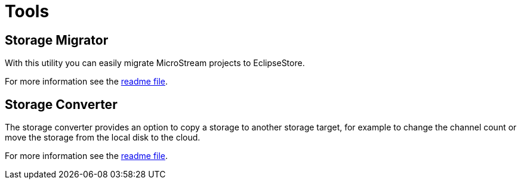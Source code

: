 = Tools

== Storage Migrator

With this utility you can easily migrate MicroStream projects to EclipseStore.

For more information see the https://github.com/eclipse-store/store/tree/main/storage/embedded-tools/storage-migrator[readme file].

== Storage Converter

The storage converter provides an option to copy a storage to another storage target, for example to change the channel count or move the storage from the local disk to the cloud.

For more information see the https://github.com/eclipse-store/store/tree/main/storage/embedded-tools/storage-converter[readme file].
